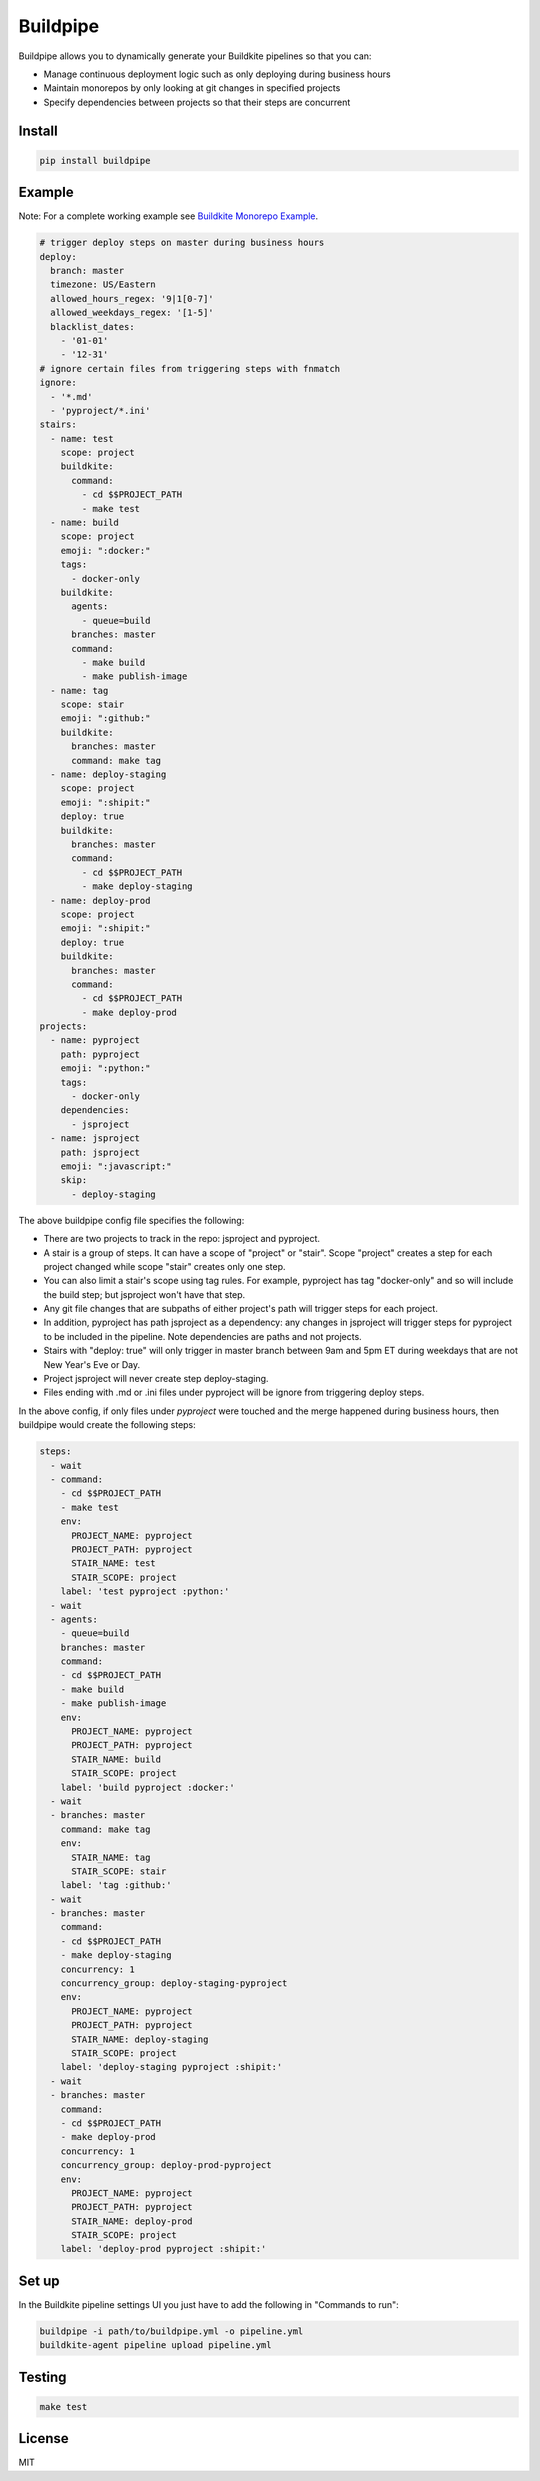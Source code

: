 Buildpipe
=========

.. image:: https://travis-ci.org/ksindi/buildpipe.svg?branch=master
    :target: https://travis-ci.org/ksindi/buildpipe
    :alt: Build Status

.. image:: https://readthedocs.org/projects/buildpipe/badge/?version=latest
    :target: http://buildpipe.readthedocs.io/en/latest/?badge=latest
    :alt: Documentation Status

.. image:: https://img.shields.io/pypi/v/buildpipe.svg
    :target: https://pypi.python.org/pypi/buildpipe
    :alt: PyPI Version


Buildpipe allows you to dynamically generate your Buildkite pipelines so that you can:

- Manage continuous deployment logic such as only deploying during business hours
- Maintain monorepos by only looking at git changes in specified projects
- Specify dependencies between projects so that their steps are concurrent

Install
-------

.. code-block:: bash

    pip install buildpipe


Example
-------

Note: For a complete working example see `Buildkite Monorepo Example
<https://github.com/ksindi/buildpipe-monorepo-example>`_.


.. code-block:: yaml

    # trigger deploy steps on master during business hours
    deploy:
      branch: master
      timezone: US/Eastern
      allowed_hours_regex: '9|1[0-7]'
      allowed_weekdays_regex: '[1-5]'
      blacklist_dates:
        - '01-01'
        - '12-31'
    # ignore certain files from triggering steps with fnmatch
    ignore:
      - '*.md'
      - 'pyproject/*.ini'
    stairs:
      - name: test
        scope: project
        buildkite:
          command:
            - cd $$PROJECT_PATH
            - make test
      - name: build
        scope: project
        emoji: ":docker:"
        tags:
          - docker-only
        buildkite:
          agents:
            - queue=build
          branches: master
          command:
            - make build
            - make publish-image
      - name: tag
        scope: stair
        emoji: ":github:"
        buildkite:
          branches: master
          command: make tag
      - name: deploy-staging
        scope: project
        emoji: ":shipit:"
        deploy: true
        buildkite:
          branches: master
          command:
            - cd $$PROJECT_PATH
            - make deploy-staging
      - name: deploy-prod
        scope: project
        emoji: ":shipit:"
        deploy: true
        buildkite:
          branches: master
          command:
            - cd $$PROJECT_PATH
            - make deploy-prod
    projects:
      - name: pyproject
        path: pyproject
        emoji: ":python:"
        tags:
          - docker-only
        dependencies:
          - jsproject
      - name: jsproject
        path: jsproject
        emoji: ":javascript:"
        skip:
          - deploy-staging

The above buildpipe config file specifies the following:

- There are two projects to track in the repo: jsproject and pyproject.
- A stair is a group of steps. It can have a scope of "project" or "stair". Scope "project" creates a step for each project changed while scope "stair" creates only one step.
- You can also limit a stair's scope using tag rules. For example, pyproject has tag "docker-only" and so will include the build step; but jsproject won't have that step.
- Any git file changes that are subpaths of either project's path will trigger steps for each project.
- In addition, pyproject has path jsproject as a dependency: any changes in jsproject will trigger steps for pyproject to be included in the pipeline. Note dependencies are paths and not projects.
- Stairs with "deploy: true" will only trigger in master branch between 9am and 5pm ET during weekdays that are not New Year's Eve or Day.
- Project jsproject will never create step deploy-staging.
- Files ending with .md or .ini files under pyproject will be ignore from triggering deploy steps.

In the above config, if only files under `pyproject` were touched and the merge happened during business hours, then buildpipe would create the following steps:

.. code-block:: yaml

    steps:
      - wait
      - command:
        - cd $$PROJECT_PATH
        - make test
        env:
          PROJECT_NAME: pyproject
          PROJECT_PATH: pyproject
          STAIR_NAME: test
          STAIR_SCOPE: project
        label: 'test pyproject :python:'
      - wait
      - agents:
        - queue=build
        branches: master
        command:
        - cd $$PROJECT_PATH
        - make build
        - make publish-image
        env:
          PROJECT_NAME: pyproject
          PROJECT_PATH: pyproject
          STAIR_NAME: build
          STAIR_SCOPE: project
        label: 'build pyproject :docker:'
      - wait
      - branches: master
        command: make tag
        env:
          STAIR_NAME: tag
          STAIR_SCOPE: stair
        label: 'tag :github:'
      - wait
      - branches: master
        command:
        - cd $$PROJECT_PATH
        - make deploy-staging
        concurrency: 1
        concurrency_group: deploy-staging-pyproject
        env:
          PROJECT_NAME: pyproject
          PROJECT_PATH: pyproject
          STAIR_NAME: deploy-staging
          STAIR_SCOPE: project
        label: 'deploy-staging pyproject :shipit:'
      - wait
      - branches: master
        command:
        - cd $$PROJECT_PATH
        - make deploy-prod
        concurrency: 1
        concurrency_group: deploy-prod-pyproject
        env:
          PROJECT_NAME: pyproject
          PROJECT_PATH: pyproject
          STAIR_NAME: deploy-prod
          STAIR_SCOPE: project
        label: 'deploy-prod pyproject :shipit:'

Set up
------

In the Buildkite pipeline settings UI you just have to add the following in "Commands to run":

.. code-block:: bash

    buildpipe -i path/to/buildpipe.yml -o pipeline.yml
    buildkite-agent pipeline upload pipeline.yml


Testing
-------

.. code-block:: bash

    make test


License
-------

MIT
